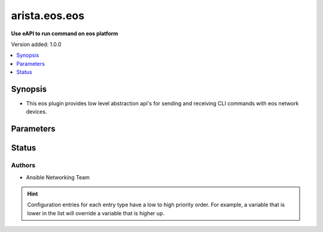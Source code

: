
.. _arista.eos.eos_httpapi:


**************
arista.eos.eos
**************

**Use eAPI to run command on eos platform**


Version added: 1.0.0

.. contents::
   :local:
   :depth: 1


Synopsis
--------
- This eos plugin provides low level abstraction api's for sending and receiving CLI commands with eos network devices.




Parameters
----------

.. raw:: html

    <table  border=0 cellpadding=0 class="documentation-table">
        <tr>
            <th colspan="1">Parameter</th>
            <th>Choices/<font color="blue">Defaults</font></th>
                            <th>Configuration</th>
                        <th width="100%">Comments</th>
        </tr>
                    <tr>
                                                                <td colspan="1">
                    <div class="ansibleOptionAnchor" id="parameter-"></div>
                    <b>eos_use_sessions</b>
                    <a class="ansibleOptionLink" href="#parameter-" title="Permalink to this option"></a>
                    <div style="font-size: small">
                        <span style="color: purple">integer</span>
                                                                    </div>
                                    </td>
                                <td>
                                                                                                                                                                    <b>Default:</b><br/><div style="color: blue">1</div>
                                    </td>
                                                    <td>
                                                                                                            <div>env:ANSIBLE_EOS_USE_SESSIONS</div>
                                                                                                                                        <div>var: ansible_eos_use_sessions</div>
                                                                        </td>
                                                <td>
                                            <div>Specifies if sessions should be used on remote host or not</div>
                                                        </td>
            </tr>
                        </table>
    <br/>








Status
------


Authors
~~~~~~~

- Ansible Networking Team


.. hint::
    Configuration entries for each entry type have a low to high priority order. For example, a variable that is lower in the list will override a variable that is higher up.
